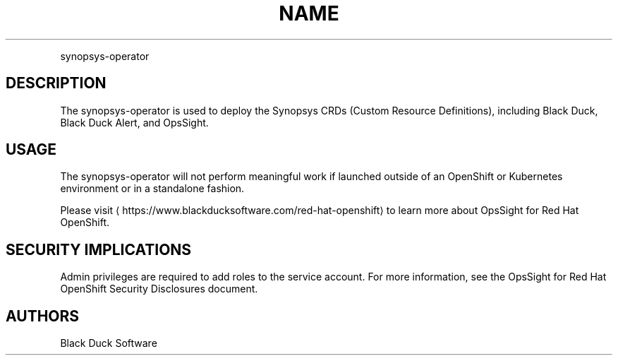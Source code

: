 .TH NAME
.PP
synopsys-operator


.SH DESCRIPTION
.PP
The synopsys-operator is used to deploy the Synopsys CRDs (Custom Resource Definitions), including Black Duck, Black Duck Alert, and OpsSight.


.SH USAGE
.PP
The synopsys-operator will not perform meaningful work if launched outside of an OpenShift or Kubernetes environment or in a standalone fashion.


.PP
Please visit
\[la]https://www.blackducksoftware.com/red-hat-openshift\[ra] to learn more about OpsSight for Red Hat OpenShift.


.SH SECURITY IMPLICATIONS
.PP
Admin privileges are required to add roles to the service account. For more information, see the OpsSight for Red Hat OpenShift Security Disclosures document.

.SH AUTHORS
.PP
Black Duck Software
